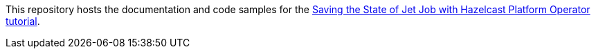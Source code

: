 This repository hosts the documentation and code samples for the link:https://docs.hazelcast.com/tutorials/hazelcast-platform-operator-jet-job-snapshot.adoc[Saving the State of Jet Job with Hazelcast Platform Operator tutorial].
